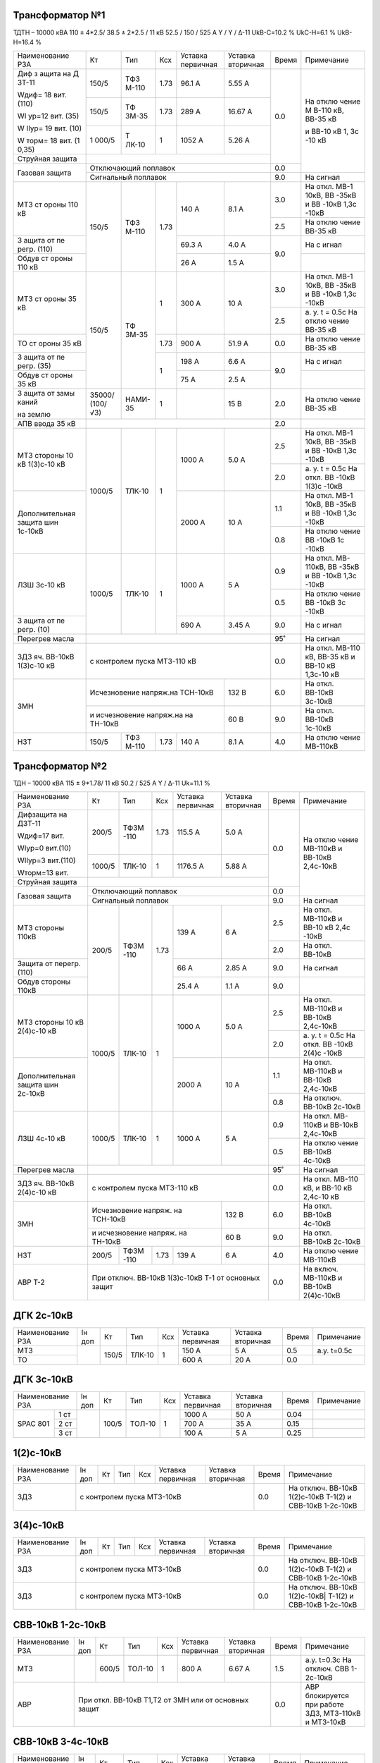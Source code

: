 Трансформатор №1
~~~~~~~~~~~~~~~~

ТДТН – 10000 кВА 110 ± 4*2.5/ 38.5 ± 2*2.5 / 11 кВ
52.5 / 150 / 525 А Y / Y / Δ-11 UkВ-С=10.2 % UkС-Н=6.1 % UkВ-Н=16.4 %

+----------------+------+------+------+--------------+---------+-----+----------+
|Наименование РЗА| Кт   | Тип  |Ксх   |Уставка       |Уставка  |Время|Примечание|
|                |      |      |      |первичная     |вторичная|     |          |
+----------------+------+------+------+--------------+---------+-----+----------+
| Диф з          | 150/5| ТФЗ  | 1.73 | 96.1 А       | 5.55 А  | 0.0 | На       |
| ащита          |      | М-110|      |              |         |     | отклю    |
| на             |      |      |      |              |         |     | чение    |
| Д              |      |      |      |              |         |     | М        |
| ЗТ-11          |      |      |      |              |         |     | В-110    |
|                |      |      |      |              |         |     | кВ,      |
| Wдиф=          |      |      |      |              |         |     | ВВ-35    |
| 18             |      |      |      |              |         |     | кВ       |
| вит.           |      |      |      |              |         |     |          |
| (110)          |      |      |      |              |         |     | и        |
|                |      |      |      |              |         |     | ВВ-10    |
| WI             |      |      |      |              |         |     | кВ 1,    |
| ур=12          |      |      |      |              |         |     | 3с       |
| вит.           |      |      |      |              |         |     | -10      |
| (35)           |      |      |      |              |         |     | кВ       |
|                |      |      |      |              |         |     |          |
| W              |      |      |      |              |         |     |          |
| IIур=          |      |      |      |              |         |     |          |
| 19             |      |      |      |              |         |     |          |
| вит.           |      |      |      |              |         |     |          |
| (10)           |      |      |      |              |         |     |          |
|                |      |      |      |              |         |     |          |
| W              |      |      |      |              |         |     |          |
| торм=          |      |      |      |              |         |     |          |
| 18             |      |      |      |              |         |     |          |
| вит.           |      |      |      |              |         |     |          |
| (1             |      |      |      |              |         |     |          |
| 0,35)          |      |      |      |              |         |     |          |
|                +------+------+------+--------------+---------+     |          |
|                | 150/5| ТФ   | 1.73 | 289 А        | 16.67   |     |          |
|                |      | ЗМ-35|      |              | А       |     |          |
|                +------+------+------+--------------+---------+     |          |
|                | 1    | Т    | 1    | 1052         | 5.26    |     |          |
|                | 000/5| ЛК-10|      | А            | А       |     |          |
+----------------+------+------+------+--------------+---------+     |          |
| Струйная       |                                             |     |          |
| защита         |                                             |     |          |
+----------------+---------------------------------------------+-----+          |
| Газовая        | Отключающий                                 | 0.0 |          |
| защита         | поплавок                                    |     |          |
|                +---------------------------------------------+-----+----------+
|                | Сигнальный                                  | 9.0 | На сигнал|
|                | поплавок                                    |     |          |
+----------------+------+------+------+--------------+---------+-----+----------+
| МТЗ            | 150/5| ТФЗ  | 1.73 | 140 А        | 8.1 А   | 3.0 | На       |
| ст             |      | М-110|      |              |         |     | откл.    |
| ороны          |      |      |      |              |         |     | МВ-1     |
| 110            |      |      |      |              |         |     | 10кВ,    |
| кВ             |      |      |      |              |         |     | ВВ       |
|                |      |      |      |              |         |     | -35кВ    |
|                |      |      |      |              |         |     | и        |
|                |      |      |      |              |         |     | ВВ       |
|                |      |      |      |              |         |     | -10кВ    |
|                |      |      |      |              |         |     | 1,3с     |
|                |      |      |      |              |         |     | -10кВ    |
|                |      |      |      |              |         +-----+----------+
|                |      |      |      |              |         | 2.5 | На       |
|                |      |      |      |              |         |     | отклю    |
|                |      |      |      |              |         |     | чение    |
|                |      |      |      |              |         |     | ВВ-35    |
|                |      |      |      |              |         |     | кВ       |
+----------------+      |      |      +--------------+---------+-----+----------+
| З              |      |      |      | 69.3         | 4.0 А   | 9.0 | На       |
| ащита          |      |      |      | А            |         |     | с        |
| от             |      |      |      |              |         |     | игнал    |
| пе             |      |      |      |              |         |     |          |
| регр.          |      |      |      |              |         |     |          |
| (110)          |      |      |      |              |         |     |          |
+----------------+      |      |      +--------------+---------+     +----------+
| Обдув          |      |      |      | 26 А         | 1.5 А   |     |          |
| ст             |      |      |      |              |         |     |          |
| ороны          |      |      |      |              |         |     |          |
| 110            |      |      |      |              |         |     |          |
| кВ             |      |      |      |              |         |     |          |
+----------------+------+------+------+--------------+---------+-----+----------+
| МТЗ            | 150/5| ТФ   | 1    | 300 А        | 10 А    | 3.0 | На       |
| ст             |      | ЗМ-35|      |              |         |     | откл.    |
| ороны          |      |      |      |              |         |     | МВ-1     |
| 35 кВ          |      |      |      |              |         |     | 10кВ,    |
|                |      |      |      |              |         |     | ВВ       |
|                |      |      |      |              |         |     | -35кВ    |
|                |      |      |      |              |         |     | и        |
|                |      |      |      |              |         |     | ВВ       |
|                |      |      |      |              |         |     | -10кВ    |
|                |      |      |      |              |         |     | 1,3с     |
|                |      |      |      |              |         |     | -10кВ    |
|                |      |      |      |              |         +-----+----------+
|                |      |      |      |              |         | 2.5 | а. у.    |
|                |      |      |      |              |         |     | t =      |
|                |      |      |      |              |         |     | 0.5с     |
|                |      |      |      |              |         |     | На       |
|                |      |      |      |              |         |     | отклю    |
|                |      |      |      |              |         |     | чение    |
|                |      |      |      |              |         |     | ВВ-35    |
|                |      |      |      |              |         |     | кВ       |
+----------------+      |      +------+--------------+---------+-----+----------+
| ТО             |      |      | 1.73 | 900 А        | 51.9    | 0.0 | На       |
| ст             |      |      |      |              | А       |     | отклю    |
| ороны          |      |      |      |              |         |     | чение    |
| 35 кВ          |      |      |      |              |         |     | ВВ-35    |
|                |      |      |      |              |         |     | кВ       |
+----------------+      |      +------+--------------+---------+-----+----------+
| З              |      |      | 1    | 198 А        | 6.6 А   | 9.0 | На       |
| ащита          |      |      |      |              |         |     | с        |
| от             |      |      |      |              |         |     | игнал    |
| пе             |      |      |      |              |         |     |          |
| регр.          |      |      |      |              |         |     |          |
| (35)           |      |      |      |              |         |     |          |
+----------------+      |      |      +--------------+---------+     +----------+
| Обдув          |      |      |      | 75 А         | 2.5 А   |     |          |
| ст             |      |      |      |              |         |     |          |
| ороны          |      |      |      |              |         |     |          |
| 35 кВ          |      |      |      |              |         |     |          |
+----------------+------+------+------+--------------+---------+-----+----------+
| З              |35000/|НАМИ- | 1    |              | 15 В    | 2.0 | На       |
| ащита          |(100/ |35    |      |              |         |     | отклю    |
| от             |√3)   |      |      |              |         |     | чение    |
| замы           |      |      |      |              |         |     | ВВ-35    |
| каний          |      |      |      |              |         |     | кВ       |
|                |      |      |      |              |         |     |          |
| на             |      |      |      |              |         |     |          |
| землю          |      |      |      |              |         |     |          |
+----------------+------+------+------+--------------+---------+-----+----------+
| АПВ            |                                             |     |          |
| ввода          |                                             | 2.0 |          |
| 35 кВ          |                                             |     |          |
+----------------+------+------+------+--------------+---------+-----+----------+
| МТЗ            |      |      | 1    | 1000 А       | 5.0 А   | 2.5 | На       |
| стороны 10 кВ  |1000/5|ТЛК-10|      |              |         |     | откл.    |
| 1(3)с-10 кВ    |      |      |      |              |         |     | МВ-1     |
|                |      |      |      |              |         |     | 10кВ,    |
|                |      |      |      |              |         |     | ВВ       |
|                |      |      |      |              |         |     | -35кВ    |
|                |      |      |      |              |         |     | и        |
|                |      |      |      |              |         |     | ВВ       |
|                |      |      |      |              |         |     | -10кВ    |
|                |      |      |      |              |         |     | 1,3с     |
|                |      |      |      |              |         |     | -10кВ    |
|                |      |      |      |              |         +-----+----------+
|                |      |      |      |              |         | 2.0 | а. у.    |
|                |      |      |      |              |         |     | t =      |
|                |      |      |      |              |         |     | 0.5с     |
|                |      |      |      |              |         |     | На       |
|                |      |      |      |              |         |     | откл.    |
|                |      |      |      |              |         |     | ВВ       |
|                |      |      |      |              |         |     | -10кВ    |
|                |      |      |      |              |         |     | 1(3)с    |
|                |      |      |      |              |         |     | -10кВ    |
+----------------+      |      |      +--------------+---------+-----+----------+
| Дополнительная |      |      |      | 2000         | 10 А    | 1.1 | На       |
| защита         |      |      |      | А            |         |     | откл.    |
| шин 1с-10кВ    |      |      |      |              |         |     | МВ-1     |
|                |      |      |      |              |         |     | 10кВ,    |
|                |      |      |      |              |         |     | ВВ       |
|                |      |      |      |              |         |     | -35кВ    |
|                |      |      |      |              |         |     | и        |
|                |      |      |      |              |         |     | ВВ       |
|                |      |      |      |              |         |     | -10кВ    |
|                |      |      |      |              |         |     | 1,3с     |
|                |      |      |      |              |         |     | -10кВ    |
|                |      |      |      |              |         +-----+----------+
|                |      |      |      |              |         | 0.8 | На       |
|                |      |      |      |              |         |     | отклю    |
|                |      |      |      |              |         |     | чение    |
|                |      |      |      |              |         |     | ВВ       |
|                |      |      |      |              |         |     | -10кВ    |
|                |      |      |      |              |         |     | 1с       |
|                |      |      |      |              |         |     | -10кВ    |
+----------------+------+------+------+--------------+---------+-----+----------+
| ЛЗШ 3с-10 кВ   |1000/5|ТЛК-10| 1    | 1000 А       | 5 А     | 0.9 | На       |
|                |      |      |      |              |         |     | откл.    |
|                |      |      |      |              |         |     | МВ-      |
|                |      |      |      |              |         |     | 110кВ,   |
|                |      |      |      |              |         |     | ВВ       |
|                |      |      |      |              |         |     | -35кВ    |
|                |      |      |      |              |         |     | и        |
|                |      |      |      |              |         |     | ВВ       |
|                |      |      |      |              |         |     | -10кВ    |
|                |      |      |      |              |         |     | 1,3с     |
|                |      |      |      |              |         |     | -10кВ    |
|                |      |      |      |              |         +-----+----------+
|                |      |      |      |              |         | 0.5 | На       |
|                |      |      |      |              |         |     | отклю    |
|                |      |      |      |              |         |     | чение    |
|                |      |      |      |              |         |     | ВВ       |
|                |      |      |      |              |         |     | -10кВ    |
|                |      |      |      |              |         |     | 3с       |
|                |      |      |      |              |         |     | -10кВ    |
+----------------+      |      |      +--------------+---------+-----+----------+
| З              |      |      |      | 690 А        | 3.45    | 9.0 | На       |
| ащита          |      |      |      |              | А       |     | с        |
| от             |      |      |      |              |         |     | игнал    |
| пе             |      |      |      |              |         |     |          |
| регр.          |      |      |      |              |         |     |          |
| (10)           |      |      |      |              |         |     |          |
+----------------+------+------+------+--------------+---------+-----+----------+
| Перегрев масла |                                             | 95˚ | На сигнал|
|                |                                             |     |          |
|                |                                             |     |          |
+----------------+---------------------------------------------+-----+----------+
|ЗДЗ яч. ВВ-10кВ | с контролем пуска МТЗ-110 кВ                | 0.0 |На откл.  |
|1(3)с-10 кВ     |                                             |     |МВ-110 кВ,|
|                |                                             |     |ВВ-35 кВ  |
|                |                                             |     |и ВВ-10 кВ|
|                |                                             |     |1,3с-10 кВ|
+----------------+-----------------------------------+---------+-----+----------+
| ЗМН            |Исчезновение напряж.на ТСН-10кВ    |  132 В  | 6.0 |На откл.  |
|                |                                   |         |     |ВВ-10кВ   |
|                |                                   |         |     |3с-10кВ   |
|                +-----------------------------------+---------+-----+----------+
|                |и исчезновение напряж.на на ТН-10кВ|  60 В   | 9.0 |На откл.  |
|                |                                   |         |     |ВВ-10кВ   |
|                |                                   |         |     |1с-10кВ   |
+----------------+------+------+------+--------------+---------+-----+----------+
| НЗТ            | 150/5| ТФЗ  | 1.73 | 140 А        | 8.1 А   | 4.0 | На       |
|                |      | М-110|      |              |         |     | отклю    |
|                |      |      |      |              |         |     | чение    |
|                |      |      |      |              |         |     | МВ-110кВ |
|                |      |      |      |              |         |     |          |
|                |      |      |      |              |         |     |          |
+----------------+------+------+------+--------------+---------+-----+----------+

Трансформатор №2
~~~~~~~~~~~~~~~~

ТДН – 10000 кВА 115 ± 9*1.78/ 11 кВ
50.2 / 525 А   Y / Δ-11  Uk=11.1 %

+------------------+------+------+-----+-------------+---------+-----+----------+
|Наименование РЗА  | Кт   | Тип  |Ксх  |Уставка      |Уставка  |Время|Примечание|
|                  |      |      |     |первичная    |вторичная|     |          |
+------------------+------+------+-----+-------------+---------+-----+----------+
| Дифзащита        | 200/5| ТФЗМ | 1.73| 115.5 А     | 5.0 А   | 0.0 | На       |
| на ДЗТ-11        |      | -110 |     |             |         |     | отклю    |
|                  |      |      |     |             |         |     | чение    |
| Wдиф=17 вит.     |      |      |     |             |         |     | МВ-110кВ |
|                  |      |      |     |             |         |     | и ВВ-10кВ|
| WIур=0 вит.(10)  |      |      |     |             |         |     | 2,4с-10кВ|
|                  |      |      |     |             |         |     |          |
| WIIур=3 вит.(110)|      |      |     |             |         |     |          |
|                  |      |      |     |             |         |     |          |
| Wторм=13 вит.    |      |      |     |             |         |     |          |
|                  +------+------+-----+-------------+---------+     |          |
|                  |1000/5|ТЛК-10|  1  | 1176.5 А    | 5.88 А  |     |          |
|                  |      |      |     |             |         |     |          |
+------------------+------+------+-----+-------------+---------+     |          |
| Струйная         |                                           |     |          |
| защита           |                                           |     |          |
+------------------+-------------------------------------------+-----+          |
| Газовая          | Отключающий                               | 0.0 |          |
| защита           | поплавок                                  |     |          |
|                  +-------------------------------------------+-----+----------+
|                  | Сигнальный                                | 9.0 | На сигнал|
|                  | поплавок                                  |     |          |
+------------------+------+------+-----+-------------+---------+-----+----------+
| МТЗ стороны 110кВ|200/5 | ТФЗМ | 1.73| 139 А       | 6 А     | 2.5 | На       |
|                  |      | -110 |     |             |         |     | откл.    |
|                  |      |      |     |             |         |     | МВ-110кВ |
|                  |      |      |     |             |         |     | и ВВ-10  |
|                  |      |      |     |             |         |     | кВ 2,4с  |
|                  |      |      |     |             |         |     | -10кВ    |
|                  |      |      |     |             |         +-----+----------+
|                  |      |      |     |             |         | 2.0 | На откл. |
|                  |      |      |     |             |         |     | ВВ-10кВ  |
+------------------+      |      |     +-------------+---------+-----+----------+
| Защита от        |      |      |     | 66 А        | 2.85 А  | 9.0 | На       |
| перегр. (110)    |      |      |     |             |         |     | сигнал   |
+------------------+      |      |     +-------------+---------+-----+----------+
| Обдув стороны    |      |      |     | 25.4 А      | 1.1 А   | 9.0 |          |
| 110кВ            |      |      |     |             |         |     |          |
+------------------+------+------+-----+-------------+---------+-----+----------+
| МТЗ              |      |      | 1   | 1000 А      | 5.0 А   | 2.5 | На       |
| стороны 10 кВ    |1000/5|ТЛК-10|     |             |         |     | откл.    |
| 2(4)с-10 кВ      |      |      |     |             |         |     | МВ-110кВ |
|                  |      |      |     |             |         |     | и ВВ-10кВ|
|                  |      |      |     |             |         |     | 2,4с-10кВ|
|                  |      |      |     |             |         +-----+----------+
|                  |      |      |     |             |         | 2.0 | а. у.    |
|                  |      |      |     |             |         |     | t =      |
|                  |      |      |     |             |         |     | 0.5с     |
|                  |      |      |     |             |         |     | На       |
|                  |      |      |     |             |         |     | откл.    |
|                  |      |      |     |             |         |     | ВВ       |
|                  |      |      |     |             |         |     | -10кВ    |
|                  |      |      |     |             |         |     | 2(4)с    |
|                  |      |      |     |             |         |     | -10кВ    |
+------------------+      |      |     +-------------+---------+-----+----------+
| Дополнительная   |      |      |     | 2000 А      | 10 А    | 1.1 | На       |
| защита           |      |      |     |             |         |     | откл.    |
| шин 2с-10кВ      |      |      |     |             |         |     | МВ-110кВ |
|                  |      |      |     |             |         |     | и ВВ-10кВ|
|                  |      |      |     |             |         |     | 2,4с-10кВ|
|                  |      |      |     |             |         +-----+----------+
|                  |      |      |     |             |         | 0.8 | На       |
|                  |      |      |     |             |         |     | отключ.  |
|                  |      |      |     |             |         |     | ВВ-10кВ  |
|                  |      |      |     |             |         |     | 2с-10кВ  |
+------------------+------+------+-----+-------------+---------+-----+----------+
| ЛЗШ 4с-10 кВ     |1000/5|ТЛК-10| 1   | 1000 А      | 5 А     | 0.9 | На       |
|                  |      |      |     |             |         |     | откл.    |
|                  |      |      |     |             |         |     | МВ-      |
|                  |      |      |     |             |         |     | 110кВ    |
|                  |      |      |     |             |         |     | и ВВ-10кВ|
|                  |      |      |     |             |         |     | 2,4с-10кВ|
|                  |      |      |     |             |         +-----+----------+
|                  |      |      |     |             |         | 0.5 | На       |
|                  |      |      |     |             |         |     | отклю    |
|                  |      |      |     |             |         |     | чение    |
|                  |      |      |     |             |         |     | ВВ-10кВ  |
|                  |      |      |     |             |         |     | 4с-10кВ  |
+------------------+------+------+-----+-------------+---------+-----+----------+
| Перегрев масла   |                                           | 95˚ | На сигнал|
|                  |                                           |     |          |
|                  |                                           |     |          |
+------------------+-------------------------------------------+-----+----------+
|ЗДЗ яч. ВВ-10кВ   | с контролем пуска МТЗ-110 кВ              | 0.0 |На откл.  |
|2(4)с-10 кВ       |                                           |     |МВ-110 кВ,|
|                  |                                           |     |и ВВ-10 кВ|
|                  |                                           |     |2,4с-10 кВ|
+------------------+---------------------------------+---------+-----+----------+
| ЗМН              |Исчезновение напряж. на ТСН-10кВ |  132 В  | 6.0 |На откл.  |
|                  |                                 |         |     |ВВ-10кВ   |
|                  |                                 |         |     |4с-10кВ   |
|                  +---------------------------------+---------+-----+----------+
|                  |и исчезновение напряж. на ТН-10кВ|  60 В   | 9.0 |На откл.  |
|                  |                                 |         |     |ВВ-10кВ   |
|                  |                                 |         |     |2с-10кВ   |
+------------------+------+------+-----+-------------+---------+-----+----------+
| НЗТ              | 200/5| ТФЗМ | 1.73| 139 А       | 6 А     | 4.0 | На       |
|                  |      | -110 |     |             |         |     | отклю    |
|                  |      |      |     |             |         |     | чение    |
|                  |      |      |     |             |         |     | МВ-110кВ |
|                  |      |      |     |             |         |     |          |
|                  |      |      |     |             |         |     |          |
+------------------+------+------+-----+-------------+---------+-----+----------+
| АВР Т-2          | При отключ. ВВ-10кВ 1(3)с-10кВ Т-1        | 0.0 |На включ. |
|                  | от основных защит                         |     |МВ-110кВ  |
|                  |                                           |     |и ВВ-10кВ |
|                  |                                           |     |2(4)с-10кВ|
+------------------+-------------------------------------------+-----+----------+

ДГК 2с-10кВ
~~~~~~~~~~~~~~~~

+----------------+------+-----+------+---+---------+---------+-----+-----------+
|Наименование РЗА|Iн доп| Кт  | Тип  |Ксх|Уставка  |Уставка  |Время|Примечание |
|                |      |     |      |   |первичная|вторичная|     |           |
+----------------+------+-----+------+---+---------+---------+-----+-----------+
| МТЗ            |      |150/5|ТЛК-10| 1 | 150 А   | 5 А     | 0.5 |а.у. t=0.5с|
+----------------+      |     |      |   +---------+---------+-----+-----------+
| ТО             |      |     |      |   | 600 А   | 20 А    | 0.0 |           |
+----------------+------+-----+------+---+---------+---------+-----+-----------+

ДГК 3с-10кВ
~~~~~~~~~~~

+----------------+------+-----+------+---+---------+---------+-----+----------+
|Наименование РЗА|Iн доп| Кт  | Тип  |Ксх|Уставка  |Уставка  |Время|Примечание|
|                |      |     |      |   |первичная|вторичная|     |          |
+-----+----------+------+-----+------+---+---------+---------+-----+----------+
|SPAC |1 ст      |      |100/5|ТОЛ-10| 1 | 1000 А  | 50 А    | 0.04|          |
|801  +----------+      |     |      |   +---------+---------+-----+----------+
|     |2 ст      |      |     |      |   | 700 А   | 35 А    | 0.15|          |
|     +----------+      |     |      |   +---------+---------+-----+----------+
|     |3 ст      |      |     |      |   | 100 А   | 5 А     | 0.25|          |
+-----+----------+------+-----+------+---+---------+---------+-----+----------+

1(2)с-10кВ
~~~~~~~~~~

+----------------+------+----+-----+---+---------+---------+-----+-----------------------------+
|Наименование РЗА|Iн доп| Кт | Тип |Ксх|Уставка  |Уставка  |Время|Примечание                   |
|                |      |    |     |   |первичная|вторичная|     |                             |
+----------------+------+----+-----+---+---------+---------+-----+-----------------------------+
| ЗДЗ            | с контролем пуска МТЗ-10кВ              | 0.0 |На отключ. ВВ-10кВ 1(2)с-10кВ|
|                |                                         |     |Т-1(2) и СВВ-10кВ 1-2с-10кВ  |
+----------------+-----------------------------------------+-----+-----------------------------+

3(4)с-10кВ
~~~~~~~~~~

+----------------+------+----+-----+---+---------+---------+-----+------------------------------+
|Наименование РЗА|Iн доп| Кт | Тип |Ксх|Уставка  |Уставка  |Время|Примечание                    |
|                |      |    |     |   |первичная|вторичная|     |                              |
+----------------+------+----+-----+---+---------+---------+-----+------------------------------+
| ЗДЗ            | с контролем пуска МТЗ-10кВ              | 0.0 |На отключ. ВВ-10кВ 1(2)с-10кВ |
|                |                                         |     |Т-1(2) и СВВ-10кВ 1-2с-10кВ   |
+----------------+-----------------------------------------+-----+------------------------------+
| ЗДЗ            | с контролем пуска МТЗ-10кВ              |  0.0|На отключ. ВВ-10кВ 1(2)с-10кВ||
|                |                                         |     |Т-1(2) и СВВ-10кВ 1-2с-10кВ   |
+----------------+-----------------------------------------+-----+------------------------------+

СВВ-10кВ 1-2с-10кВ
~~~~~~~~~~~~~~~~~~

+----------------+------+-----+------+---+---------+------------------+-----+--------------------------+
|Наименование РЗА|Iн доп| Кт  | Тип  |Ксх|Уставка  |Уставка           |Время|Примечание                |
|                |      |     |      |   |первичная|вторичная         |     |                          |
+----------------+------+-----+------+---+---------+------------------+-----+--------------------------+
| МТЗ            |      |600/5|ТОЛ-10| 1 | 800 А   | 6.67 А           | 1.5 |а.у. t=0.3с               |
|                |      |     |      |   |         |                  |     |На отключ. СВВ 1-2с-10кВ  |
+----------------+------+-----+------+---+---------+------------------+-----+--------------------------+
| АВР            |При откл. ВВ-10кВ Т1,Т2 от ЗМН или от основных защит| 0.0 |АВР блокируется при работе|
|                |                                                    |     |ЗДЗ, МТЗ-110кВ и МТЗ-10кВ |
+----------------+----------------------------------------------------+-----+--------------------------+

СВВ-10кВ 3-4с-10кВ
~~~~~~~~~~~~~~~~~~

+----------------+------+-----+------+---+---------+------------------+-----+--------------------------+
|Наименование РЗА|Iн доп| Кт  | Тип  |Ксх|Уставка  |Уставка           |Время|Примечание                |
|                |      |     |      |   |первичная|вторичная         |     |                          |
+----------------+------+-----+------+---+---------+------------------+-----+--------------------------+
| МТЗ            |      |600/5|ТОЛ-10| 1 | 800 А   | 6.67 А           | 1.5 |а.у. t=0.3с               |
|                |      |     |      |   |         |                  |     |На отключ. СВВ 3-4с-10кВ  |
+----------------+------+-----+------+---+---------+------------------+-----+--------------------------+
| АВР            |При откл. ВВ-10кВ Т1,Т2 от ЗМН или от основных защит| 0.0 |АВР блокируется при работе|
|                |                                                    |     |ЗДЗ, УРОВ, ЛЗШ, МТЗ-110кВ |
|                |                                                    |     |и МТЗ-10кВ                |
+----------------+----------------------------------------------------+-----+--------------------------+
